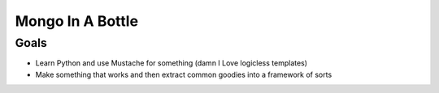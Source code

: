 ========
Mongo In A Bottle
========

Goals
-------
* Learn Python and use Mustache for something (damn I Love logicless templates)
* Make something that works and then extract common goodies into a framework of sorts
